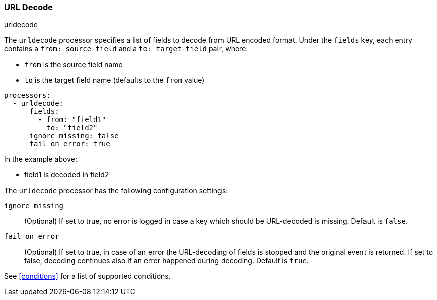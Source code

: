 [[urldecode]]
=== URL Decode

++++
<titleabbrev>urldecode</titleabbrev>
++++

The `urldecode` processor specifies a list of fields to decode from URL encoded format. Under the `fields`
key, each entry contains a `from: source-field` and a `to: target-field` pair, where:

* `from` is the source field name
* `to` is the target field name (defaults to the `from` value)

[source,yaml]
-------
processors:
  - urldecode:
      fields:
        - from: "field1"
          to: "field2"
      ignore_missing: false
      fail_on_error: true
-------

In the example above:

- field1 is decoded in field2

The `urldecode` processor has the following configuration settings:

`ignore_missing`:: (Optional) If set to true, no error is logged in case a key
which should be URL-decoded is missing. Default is `false`.

`fail_on_error`:: (Optional) If set to true, in case of an error the URL-decoding
of fields is stopped and the original event is returned. If set to false, decoding
continues also if an error happened during decoding. Default is `true`.

See <<conditions>> for a list of supported conditions.
